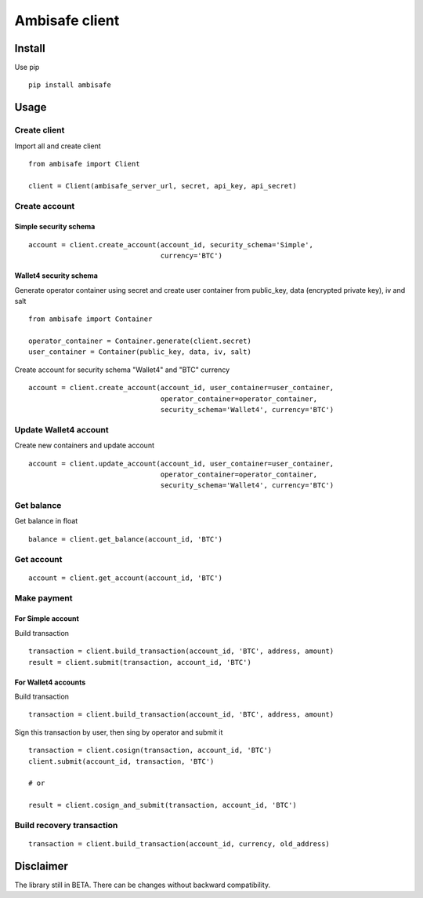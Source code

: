 Ambisafe client
===============

Install
-------

Use pip

::

    pip install ambisafe

Usage
-----

Create client
~~~~~~~~~~~~~

Import all and create client

::

    from ambisafe import Client

    client = Client(ambisafe_server_url, secret, api_key, api_secret)

Create account
~~~~~~~~~~~~~~

Simple security schema
^^^^^^^^^^^^^^^^^^^^^^

::

    account = client.create_account(account_id, security_schema='Simple', 
                                    currency='BTC')

Wallet4 security schema
^^^^^^^^^^^^^^^^^^^^^^^

Generate operator container using secret and create user container from
public\_key, data (encrypted private key), iv and salt

::

    from ambisafe import Container

    operator_container = Container.generate(client.secret)
    user_container = Container(public_key, data, iv, salt)

Create account for security schema "Wallet4" and "BTC" currency

::

    account = client.create_account(account_id, user_container=user_container, 
                                    operator_container=operator_container, 
                                    security_schema='Wallet4', currency='BTC')

Update Wallet4 account
~~~~~~~~~~~~~~~~~~~~~~

Create new containers and update account

::

    account = client.update_account(account_id, user_container=user_container, 
                                    operator_container=operator_container, 
                                    security_schema='Wallet4', currency='BTC')

Get balance
~~~~~~~~~~~

Get balance in float

::

    balance = client.get_balance(account_id, 'BTC')

Get account
~~~~~~~~~~~

::

    account = client.get_account(account_id, 'BTC')

Make payment
~~~~~~~~~~~~

For Simple account
^^^^^^^^^^^^^^^^^^

Build transaction

::

    transaction = client.build_transaction(account_id, 'BTC', address, amount)
    result = client.submit(transaction, account_id, 'BTC')

For Wallet4 accounts
^^^^^^^^^^^^^^^^^^^^

Build transaction

::

    transaction = client.build_transaction(account_id, 'BTC', address, amount)

Sign this transaction by user, then sing by operator and submit it

::

    transaction = client.cosign(transaction, account_id, 'BTC')
    client.submit(account_id, transaction, 'BTC')

    # or

    result = client.cosign_and_submit(transaction, account_id, 'BTC')

Build recovery transaction
~~~~~~~~~~~~~~~~~~~~~~~~~~

::

    transaction = client.build_transaction(account_id, currency, old_address)

Disclaimer
----------

The library still in BETA. There can be changes without backward
compatibility.
